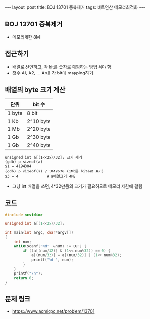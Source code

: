 #+HTML: ---
#+HTML: layout: post
#+HTML: title: BOJ 13701 중복제거
#+HTML: tags: 비트연산 메모리최적화
#+HTML: ---
#+OPTIONS: ^:nil

** BOJ 13701 중복제거
- 메모리제한 8M

** 접근하기
- 배열로 선언하고, 각 bit를 숫자로 매핑하는 방법 써야 함
- 정수 A1, A2, ... An을 각 bit에 mapping하기

** 배열의 byte 크기 계산

| 단위   | bit 수    |
|--------+-----------|
| 1 byte | 8 bit     |
| 1 Kb   | 2^10 byte |
| 1 Mb   | 2^20 byte |
| 1 Gb   | 2^30 byte |
| 1 Gb   | 2^40 byte |

#+BEGIN_EXAMPLE
unsigned int a[(1<<25)/32]; 크기 재기
(gdb) p sizeof(a)
$1 = 4194304
(gdb) p sizeof(a) / 1048576 (1Mb를 bite로 표시)
$3 = 4             # a배열크기 4MB
#+END_EXAMPLE
- 그냥 int 배열을 쓰면, 4*32만큼의 크기가 필요하므로 메모리 제한에 걸림
** 코드
#+BEGIN_SRC cpp
#include <cstdio>

unsigned int a[(1<<25)/32];

int main(int argc, char*argv[])
{
    int num;
    while(scanf("%d", &num) != EOF) {
        if ((a[(num/32)] & (1<< num%32)) == 0) {
            a[(num/32)] = a[(num/32)] | (1<< num%32);
            printf("%d ", num);
        }
    }
    printf("\n");
    return 0;
}
#+END_SRC

** 문제 링크
- https://www.acmicpc.net/problem/13701
